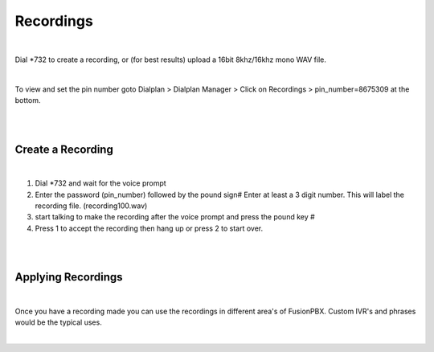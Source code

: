 ***********
Recordings
***********

|

Dial *732 to create a recording, or (for best results) upload a 16bit 8khz/16khz mono WAV file.

|

To view and set the pin number goto Dialplan > Dialplan Manager > Click on Recordings > pin_number=8675309 at the bottom.  

|

.. image:: ../_static/images/fusionpbx_recordings.jpg
        :scale: 85%

|


Create a Recording
-------------------

|

1. Dial *732 and wait for the voice prompt
2. Enter the password (pin_number) followed by the pound sign# 
   Enter at least a 3 digit number.  This will label the recording file. (recording100.wav)
3. start talking to make the recording after the voice prompt and press the pound key #
4. Press 1 to accept the recording then hang up or press 2 to start over.

|

.. image:: ../_static/images/fusionpbx_recordings1.jpg
        :scale: 85%

|

Applying Recordings
-------------------

|

Once you have a recording made you can use the recordings in different area's of FusionPBX.  Custom IVR's and phrases would be the typical uses.

|
